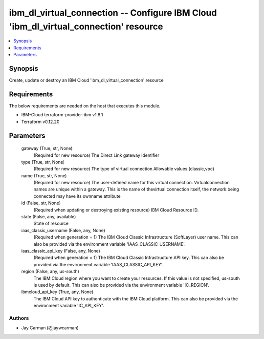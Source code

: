 
ibm_dl_virtual_connection -- Configure IBM Cloud 'ibm_dl_virtual_connection' resource
=====================================================================================

.. contents::
   :local:
   :depth: 1


Synopsis
--------

Create, update or destroy an IBM Cloud 'ibm_dl_virtual_connection' resource



Requirements
------------
The below requirements are needed on the host that executes this module.

- IBM-Cloud terraform-provider-ibm v1.8.1
- Terraform v0.12.20



Parameters
----------

  gateway (True, str, None)
    (Required for new resource) The Direct Link gateway identifier


  type (True, str, None)
    (Required for new resource) The type of virtual connection.Allowable values (classic,vpc)


  name (True, str, None)
    (Required for new resource) The user-defined name for this virtual connection. Virtualconnection names are unique within a gateway. This is the name of thevirtual connection itself, the network being connected may have its ownname attribute


  id (False, str, None)
    (Required when updating or destroying existing resource) IBM Cloud Resource ID.


  state (False, any, available)
    State of resource


  iaas_classic_username (False, any, None)
    (Required when generation = 1) The IBM Cloud Classic Infrastructure (SoftLayer) user name. This can also be provided via the environment variable 'IAAS_CLASSIC_USERNAME'.


  iaas_classic_api_key (False, any, None)
    (Required when generation = 1) The IBM Cloud Classic Infrastructure API key. This can also be provided via the environment variable 'IAAS_CLASSIC_API_KEY'.


  region (False, any, us-south)
    The IBM Cloud region where you want to create your resources. If this value is not specified, us-south is used by default. This can also be provided via the environment variable 'IC_REGION'.


  ibmcloud_api_key (True, any, None)
    The IBM Cloud API key to authenticate with the IBM Cloud platform. This can also be provided via the environment variable 'IC_API_KEY'.













Authors
~~~~~~~

- Jay Carman (@jaywcarman)

